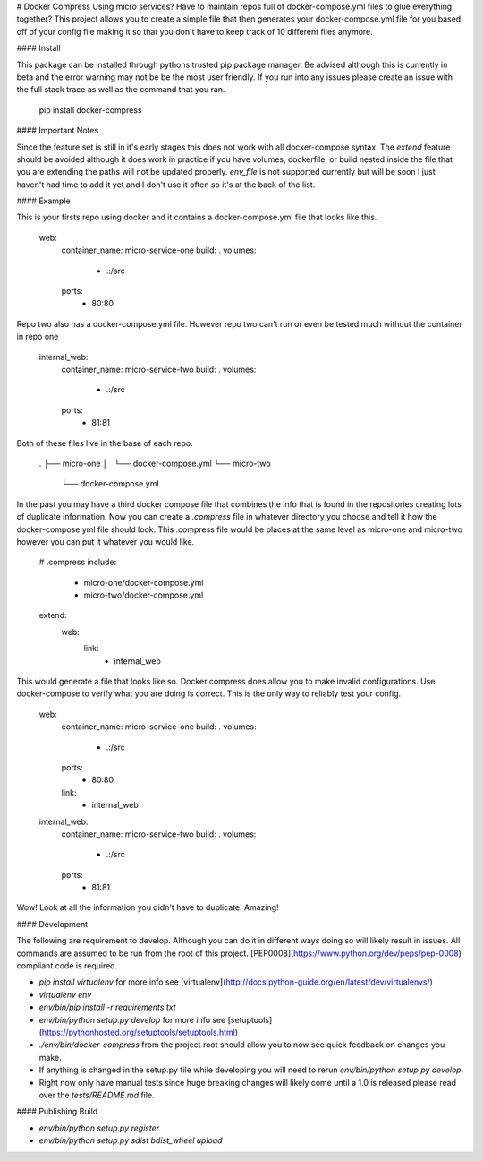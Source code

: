 # Docker Compress
Using micro services? Have to maintain repos full of docker-compose.yml files to glue everything together? This project allows you to create a simple file that then generates your docker-compose.yml file for you based off of your config file making it so that you don't have to keep track of 10 different files anymore.

#### Install

This package can be installed through pythons trusted pip package manager. Be advised although this is currently in beta and the error warning may not be be the most user friendly. If you run into any issues please create an issue with the full stack trace as well as the command that you ran.

    pip install docker-compress

#### Important Notes

Since the feature set is still in it's early stages this does not work with all docker-compose syntax. The `extend` feature should be avoided although it does work in practice if you have volumes, dockerfile, or build nested inside the file that you are extending the paths will not be updated properly. `env_file` is not supported currently but will be soon I just haven't had time to add it yet and I don't use it often so it's at the back of the list.

#### Example

This is your firsts repo using docker and it contains a docker-compose.yml file that looks like this.

    web:
      container_name: micro-service-one
      build: .
      volumes:
        - .:/src
      ports:
        - 80:80

Repo two also has a docker-compose.yml file. However repo two can't run or even be tested much without the container in repo one

    internal_web:
      container_name: micro-service-two
      build: .
      volumes:
        - .:/src
      ports:
        - 81:81

Both of these files live in the base of each repo.

    .
    ├── micro-one
    │   └── docker-compose.yml
    └── micro-two
        └── docker-compose.yml

In the past you may have a third docker compose file that combines the info that is found in the repositories creating lots of duplicate information. Now you can create a `.compress` file in whatever directory you choose and tell it how the docker-compose.yml file should look. This .compress file would be places at the same level as micro-one and micro-two however you can put it whatever you would like.

    # .compress
    include:
      - micro-one/docker-compose.yml
      - micro-two/docker-compose.yml
    extend:
      web:
        link:
          - internal_web

This would generate a file that looks like so. Docker compress does allow you to make invalid configurations. Use docker-compose to verify what you are doing is correct. This is the only way to reliably test your config.

    web:
      container_name: micro-service-one
      build: .
      volumes:
        - .:/src
      ports:
        - 80:80
      link:
        - internal_web

    internal_web:
      container_name: micro-service-two
      build: .
      volumes:
        - .:/src
      ports:
        - 81:81

Wow! Look at all the information you didn't have to duplicate. Amazing!

#### Development

The following are requirement to develop. Although you can do it in different ways doing so will likely result in issues. All commands are assumed to be run from the root of this project. [PEP0008](https://www.python.org/dev/peps/pep-0008) compliant code is required.

- `pip install virtualenv` for more info see [virtualenv](http://docs.python-guide.org/en/latest/dev/virtualenvs/)
- `virtualenv env`
- `env/bin/pip install -r requirements.txt`
- `env/bin/python setup.py develop` for more info see [setuptools](https://pythonhosted.org/setuptools/setuptools.html)
- `./env/bin/docker-compress` from the project root should allow you to now see quick feedback on changes you make.
- If anything is changed in the setup.py file while developing you will need to rerun `env/bin/python setup.py develop`.
- Right now only have manual tests since huge breaking changes will likely come until a 1.0 is released please read over the `tests/README.md` file.

#### Publishing Build

- `env/bin/python setup.py register`
- `env/bin/python setup.py sdist bdist_wheel upload`
